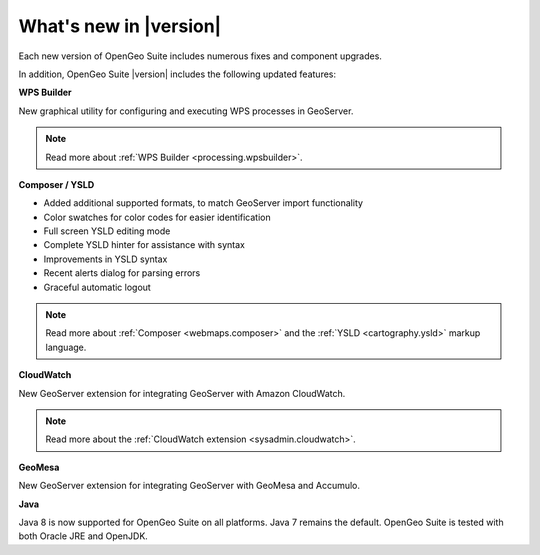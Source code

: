 .. _whatsnew:

What's new in |version|
=======================

Each new version of OpenGeo Suite includes numerous fixes and component upgrades.

In addition, OpenGeo Suite |version| includes the following updated features:

**WPS Builder**

New graphical utility for configuring and executing WPS processes in GeoServer.

.. note:: Read more about :ref:`WPS Builder <processing.wpsbuilder>`.

**Composer / YSLD**

* Added additional supported formats, to match GeoServer import functionality
* Color swatches for color codes for easier identification
* Full screen YSLD editing mode
* Complete YSLD hinter for assistance with syntax
* Improvements in YSLD syntax
* Recent alerts dialog for parsing errors
* Graceful automatic logout

.. note:: Read more about :ref:`Composer <webmaps.composer>` and the :ref:`YSLD <cartography.ysld>` markup language.

**CloudWatch**

New GeoServer extension for integrating GeoServer with Amazon CloudWatch.

.. note:: Read more about the :ref:`CloudWatch extension <sysadmin.cloudwatch>`.

**GeoMesa**

New GeoServer extension for integrating GeoServer with GeoMesa and Accumulo.

**Java**

Java 8 is now supported for OpenGeo Suite on all platforms. Java 7 remains the default. OpenGeo Suite is tested with both Oracle JRE and OpenJDK.

